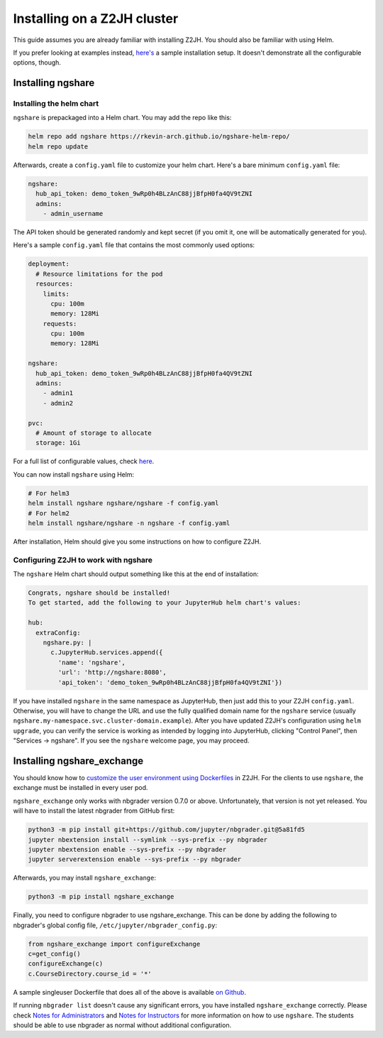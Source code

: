 Installing on a Z2JH cluster
============================

This guide assumes you are already familiar with installing Z2JH. You should also be familiar with using Helm.

If you prefer looking at examples instead, `here's <https://github.com/lxylxy123456/ngshare/testing/install_z2jh>`_ a sample installation setup. It doesn't demonstrate all the configurable options, though.

Installing ngshare
------------------

Installing the helm chart
^^^^^^^^^^^^^^^^^^^^^^^^^

``ngshare`` is prepackaged into a Helm chart. You may add the repo like this:

.. code:: bash

    helm repo add ngshare https://rkevin-arch.github.io/ngshare-helm-repo/
    helm repo update

Afterwards, create a ``config.yaml`` file to customize your helm chart. Here's a bare minimum ``config.yaml`` file:

.. code:: yaml

    ngshare:
      hub_api_token: demo_token_9wRp0h4BLzAnC88jjBfpH0fa4QV9tZNI
      admins:
        - admin_username

The API token should be generated randomly and kept secret (if you omit it, one will be automatically generated for you).

Here's a sample ``config.yaml`` file that contains the most commonly used options:

.. code:: yaml

    deployment:
      # Resource limitations for the pod
      resources:
        limits:
          cpu: 100m
          memory: 128Mi
        requests:
          cpu: 100m
          memory: 128Mi

    ngshare:
      hub_api_token: demo_token_9wRp0h4BLzAnC88jjBfpH0fa4QV9tZNI
      admins:
        - admin1
        - admin2

    pvc:
      # Amount of storage to allocate
      storage: 1Gi

For a full list of configurable values, check `here <https://github.com/lxylxy123456/ngshare/blob/master/helmchart/ngshare/values.yaml>`_.

You can now install ``ngshare`` using Helm:

.. code:: bash

    # For helm3
    helm install ngshare ngshare/ngshare -f config.yaml
    # For helm2
    helm install ngshare/ngshare -n ngshare -f config.yaml

After installation, Helm should give you some instructions on how to configure Z2JH.

Configuring Z2JH to work with ngshare
^^^^^^^^^^^^^^^^^^^^^^^^^^^^^^^^^^^^^

The ``ngshare`` Helm chart should output something like this at the end of installation:

.. code::

    Congrats, ngshare should be installed!
    To get started, add the following to your JupyterHub helm chart's values:

    hub:
      extraConfig:
        ngshare.py: |
          c.JupyterHub.services.append({
            'name': 'ngshare',
            'url': 'http://ngshare:8080',
            'api_token': 'demo_token_9wRp0h4BLzAnC88jjBfpH0fa4QV9tZNI'})

If you have installed ``ngshare`` in the same namespace as JupyterHub, then just add this to your Z2JH ``config.yaml``. Otherwise, you will have to change the URL and use the fully qualified domain name for the ``ngshare`` service (usually ``ngshare.my-namespace.svc.cluster-domain.example``). After you have updated Z2JH's configuration using ``helm upgrade``, you can verify the service is working as intended by logging into JupyterHub, clicking "Control Panel", then "Services -> ngshare". If you see the ``ngshare`` welcome page, you may proceed.

Installing ngshare_exchange
---------------------------

You should know how to `customize the user environment using Dockerfiles <https://zero-to-jupyterhub.readthedocs.io/en/latest/customizing/user-environment.html>`_ in Z2JH. For the clients to use ``ngshare``, the exchange must be installed in every user pod.

``ngshare_exchange`` only works with nbgrader version 0.7.0 or above. Unfortunately, that version is not yet released. You will have to install the latest nbgrader from GitHub first:

.. code:: bash

    python3 -m pip install git+https://github.com/jupyter/nbgrader.git@5a81fd5
    jupyter nbextension install --symlink --sys-prefix --py nbgrader
    jupyter nbextension enable --sys-prefix --py nbgrader
    jupyter serverextension enable --sys-prefix --py nbgrader

Afterwards, you may install ``ngshare_exchange``:

.. code:: bash

    python3 -m pip install ngshare_exchange

Finally, you need to configure nbgrader to use ngshare_exchange. This can be done by adding the following to nbgrader's global config file, ``/etc/jupyter/nbgrader_config.py``:

.. code:: python

    from ngshare_exchange import configureExchange
    c=get_config()
    configureExchange(c)
    c.CourseDirectory.course_id = '*'

A sample singleuser Dockerfile that does all of the above is available `on Github <https://github.com/lxylxy123456/ngshare/testing/install_z2jh/Dockerfile-singleuser>`_.

If running ``nbgrader list`` doesn't cause any significant errors, you have installed ``ngshare_exchange`` correctly. Please check `Notes for Administrators <notes_admin.html>`_ and `Notes for Instructors <notes_instructor.html>`_ for more information on how to use ``ngshare``. The students should be able to use nbgrader as normal without additional configuration.

